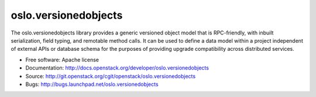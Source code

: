 ===================================
oslo.versionedobjects
===================================

The oslo.versionedobjects library provides a generic versioned object model
that is RPC-friendly, with inbuilt serialization, field typing, and remotable
method calls. It can be used to define a data model within a project
independent of external APIs or database schema for the purposes of providing
upgrade compatibility across distributed services.

* Free software: Apache license
* Documentation: http://docs.openstack.org/developer/oslo.versionedobjects
* Source: http://git.openstack.org/cgit/openstack/oslo.versionedobjects
* Bugs: http://bugs.launchpad.net/oslo.versionedobjects
